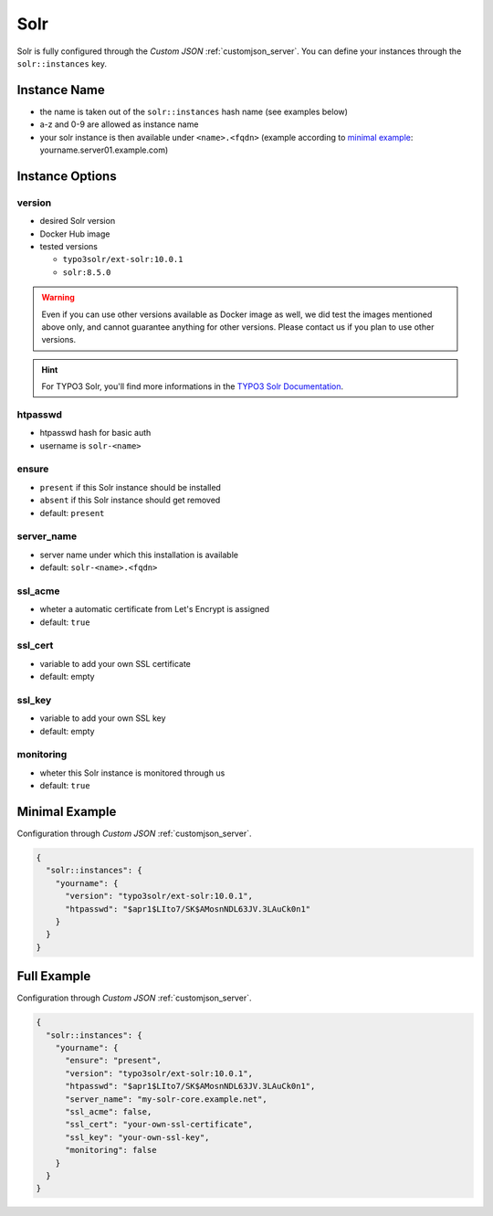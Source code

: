 .. index::
   single: Solr
   :name: solr

====
Solr
====

Solr is fully configured through the `Custom JSON` :ref:`customjson_server`.
You can define your instances through the ``solr::instances`` key.

Instance Name
=============

* the name is taken out of the ``solr::instances`` hash name (see examples below)
* a-z and 0-9 are allowed as instance name
* your solr instance is then available under ``<name>.<fqdn>`` (example according to `minimal example <#minimal-example>`__: yourname.server01.example.com)

Instance Options
================

version
-------

* desired Solr version
* Docker Hub image
* tested versions

  * ``typo3solr/ext-solr:10.0.1``
  * ``solr:8.5.0``

.. warning::

   Even if you can use other versions available as Docker image as well,
   we did test the images mentioned above only, and cannot guarantee anything
   for other versions. Please contact us if you plan to use other versions.

.. hint::

   For TYPO3 Solr, you'll find more informations in the
   `TYPO3 Solr Documentation <https://docs.typo3.org/p/apache-solr-for-typo3/solr/master/en-us/Index.html>`__.

htpasswd
--------

* htpasswd hash for basic auth
* username is ``solr-<name>``

ensure
------

* ``present`` if this Solr instance should be installed
* ``absent`` if this Solr instance should get removed
* default: ``present``

server_name
-----------

* server name under which this installation is available
* default: ``solr-<name>.<fqdn>``

ssl_acme
--------

* wheter a automatic certificate from Let's Encrypt is assigned
* default: ``true``

ssl_cert
--------

* variable to add your own SSL certificate
* default: empty

ssl_key
--------

* variable to add your own SSL key
* default: empty

monitoring
----------

* wheter this Solr instance is monitored through us
* default: ``true``

Minimal Example
===============


Configuration through `Custom JSON` :ref:`customjson_server`.

.. code-block:: json

   {
     "solr::instances": {
       "yourname": {
         "version": "typo3solr/ext-solr:10.0.1",
         "htpasswd": "$apr1$LIto7/SK$AMosnNDL63JV.3LAuCk0n1"
       }
     }
   }


Full Example
============

Configuration through `Custom JSON` :ref:`customjson_server`.

.. code-block:: json

   {
     "solr::instances": {
       "yourname": {
         "ensure": "present",
         "version": "typo3solr/ext-solr:10.0.1",
         "htpasswd": "$apr1$LIto7/SK$AMosnNDL63JV.3LAuCk0n1",
         "server_name": "my-solr-core.example.net",
         "ssl_acme": false,
         "ssl_cert": "your-own-ssl-certificate",
         "ssl_key": "your-own-ssl-key",
         "monitoring": false
       }
     }
   }

